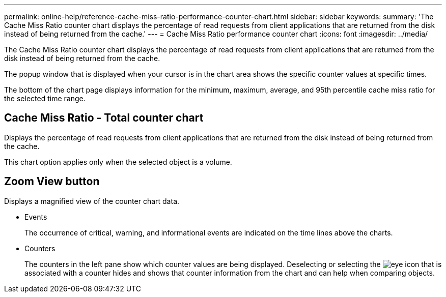 ---
permalink: online-help/reference-cache-miss-ratio-performance-counter-chart.html
sidebar: sidebar
keywords: 
summary: 'The Cache Miss Ratio counter chart displays the percentage of read requests from client applications that are returned from the disk instead of being returned from the cache.'
---
= Cache Miss Ratio performance counter chart
:icons: font
:imagesdir: ../media/

[.lead]
The Cache Miss Ratio counter chart displays the percentage of read requests from client applications that are returned from the disk instead of being returned from the cache.

The popup window that is displayed when your cursor is in the chart area shows the specific counter values at specific times.

The bottom of the chart page displays information for the minimum, maximum, average, and 95th percentile cache miss ratio for the selected time range.

== Cache Miss Ratio - Total counter chart

Displays the percentage of read requests from client applications that are returned from the disk instead of being returned from the cache.

This chart option applies only when the selected object is a volume.

== *Zoom View* button

Displays a magnified view of the counter chart data.

* Events
+
The occurrence of critical, warning, and informational events are indicated on the time lines above the charts.

* Counters
+
The counters in the left pane show which counter values are being displayed. Deselecting or selecting the image:../media/eye-icon.gif[] that is associated with a counter hides and shows that counter information from the chart and can help when comparing objects.
